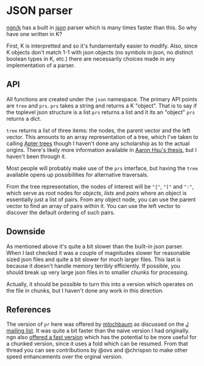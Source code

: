 * JSON parser
  [[https://ngn.codeberg.page/][ngn/k]] has a built in [[https://www.json.org/json-en.html][json]] parser which is many times faster than this.  So why have one written in K?

  First, K is interpretted and so it's fundamentally easier to modify.  Also, since K objects don't
  match 1-1 with json objects (no symbols in json, no distinct boolean types in K, etc.) there are
  necessarily choices made in any implementation of a parser.

** API
   All functions are created under the ~json~ namespace.  The primary API points are ~tree~ and
   ~prs~.  ~prs~ takes a string and returns a K "object".  That is to say if the toplevel json
   structure is a list ~prs~ returns a list and it its an "object" ~prs~ returns a dict.

   ~tree~ returns a list of three items: the nodes, the parent vector and the left vector.  This
   amounts to an array representation of a tree, which I've taken to calling [[https://github.com/tlack/atree][Apter trees]] though I
   haven't done any scholarship as to the actual origins.  There's likely more information available
   in [[https://scholarworks.iu.edu/dspace/handle/2022/24749][Aaron Hsu's thesis]], but I haven't been through it.

   Most people will probably make use of the ~prs~ interface, but having the ~tree~ available opens
   up possibilities for alternative traversals.

   From the tree representation, the nodes of interest will be ~"{"~, ~"["~ and ~":"~, which serve
   as root nodes for /objects/, /lists/ and /pairs/ where an object is essentially just a list of
   pairs.  From any object node, you can use the parent vector to find an array of pairs within it.
   You can use the left vector to discover the default ordering of such pairs.

** Downside
   As mentioned above it's quite a bit slower than the built-in json parser.  When I last checked it
   was a couple of magnitudes slower for reasonable sized json files and quite a bit slower for much
   larger files.  This last is because it doesn't handle memory terribly efficiently.  If possible,
   you should break up very large json files in to smaller chunks for processing.

   Actually, it should be possible to turn this into a version which operates on the file in chunks,
   but I haven't done any work in this direction.

** References
   The version of ~pr~ here was offered by [[https://github.com/mlochbaum][mlochbaum]] as discussed on
   the [[http://www.jsoftware.com/pipermail/programming/2021-May/058263.html][J mailing list]].  It was quite a bit faster than the naive version I had originally.  ngn also
   [[https://discord.com/channels/821509511977762827/821511172305846322/999258528898359296][offered a fast version]] which has the potential to be more useful for a chunked version, since it
   uses a fold which can be resumed.  From that thread you can see contributions by @ovs and
   @chrispsn to make other speed enhancements over the orginal version.

